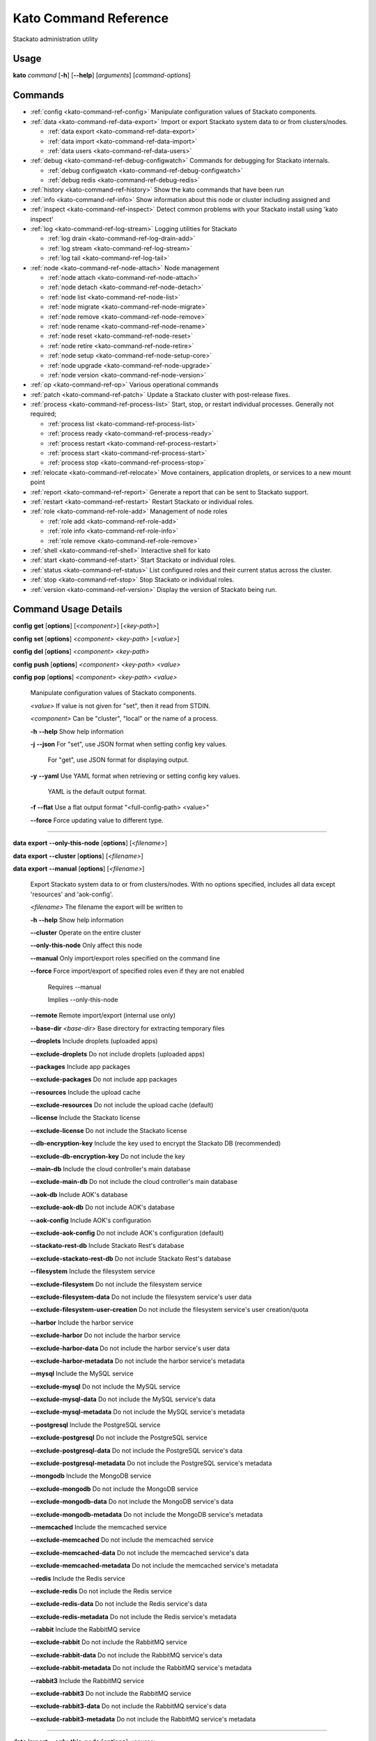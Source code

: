 .. index:: Kato Commands

.. _kato-command-ref:

Kato Command Reference
======================

Stackato administration utility

Usage
-----

**kato** *command* [**-h**] [**--help**] [*arguments*] [*command-options*] 

.. _kato-command-ref-list:

Commands
--------

* :ref:`config <kato-command-ref-config>` Manipulate configuration values of Stackato components.
* :ref:`data <kato-command-ref-data-export>` Import or export Stackato system data to or from clusters/nodes.

  * :ref:`data export <kato-command-ref-data-export>`

  * :ref:`data import <kato-command-ref-data-import>`

  * :ref:`data users <kato-command-ref-data-users>`
* :ref:`debug <kato-command-ref-debug-configwatch>` Commands for debugging for Stackato internals.

  * :ref:`debug configwatch <kato-command-ref-debug-configwatch>`

  * :ref:`debug redis <kato-command-ref-debug-redis>`
* :ref:`history <kato-command-ref-history>` Show the kato commands that have been run
* :ref:`info <kato-command-ref-info>` Show information about this node or cluster including assigned and
* :ref:`inspect <kato-command-ref-inspect>` Detect common problems with your Stackato install using 'kato inspect'
* :ref:`log <kato-command-ref-log-stream>` Logging utilities for Stackato

  * :ref:`log drain <kato-command-ref-log-drain-add>`

  * :ref:`log stream <kato-command-ref-log-stream>`

  * :ref:`log tail <kato-command-ref-log-tail>`
* :ref:`node <kato-command-ref-node-attach>` Node management

  * :ref:`node attach <kato-command-ref-node-attach>`

  * :ref:`node detach <kato-command-ref-node-detach>`

  * :ref:`node list <kato-command-ref-node-list>`

  * :ref:`node migrate <kato-command-ref-node-migrate>`

  * :ref:`node remove <kato-command-ref-node-remove>`

  * :ref:`node rename <kato-command-ref-node-rename>`

  * :ref:`node reset <kato-command-ref-node-reset>`

  * :ref:`node retire <kato-command-ref-node-retire>`

  * :ref:`node setup <kato-command-ref-node-setup-core>`

  * :ref:`node upgrade <kato-command-ref-node-upgrade>`

  * :ref:`node version <kato-command-ref-node-version>`
* :ref:`op <kato-command-ref-op>` Various operational commands
* :ref:`patch <kato-command-ref-patch>` Update a Stackato cluster with post-release fixes.
* :ref:`process <kato-command-ref-process-list>` Start, stop, or restart individual processes. Generally not required;

  * :ref:`process list <kato-command-ref-process-list>`

  * :ref:`process ready <kato-command-ref-process-ready>`

  * :ref:`process restart <kato-command-ref-process-restart>`

  * :ref:`process start <kato-command-ref-process-start>`

  * :ref:`process stop <kato-command-ref-process-stop>`
* :ref:`relocate <kato-command-ref-relocate>` Move containers, application droplets, or services to a new mount point
* :ref:`report <kato-command-ref-report>` Generate a report that can be sent to Stackato support.
* :ref:`restart <kato-command-ref-restart>` Restart Stackato or individual roles.
* :ref:`role <kato-command-ref-role-add>` Management of node roles

  * :ref:`role add <kato-command-ref-role-add>`

  * :ref:`role info <kato-command-ref-role-info>`

  * :ref:`role remove <kato-command-ref-role-remove>`
* :ref:`shell <kato-command-ref-shell>` Interactive shell for kato
* :ref:`start <kato-command-ref-start>` Start Stackato or individual roles.
* :ref:`status <kato-command-ref-status>` List configured roles and their current status across the cluster.
* :ref:`stop <kato-command-ref-stop>` Stop Stackato or individual roles.
* :ref:`version <kato-command-ref-version>` Display the version of Stackato being run.

.. _kato-command-ref-details:

Command Usage Details
---------------------


.. _kato-command-ref-config:

**config** **get** [**options**] [*<component>*] [*<key-path>*]

**config** **set** [**options**] *<component>* *<key-path>* [*<value>*]

**config** **del** [**options**] *<component>* *<key-path>*

**config** **push** [**options**] *<component>* *<key-path>* *<value>*

**config** **pop** [**options**] *<component>* *<key-path>* *<value>*

  Manipulate configuration values of Stackato components.

  *<value>*                               If value is not given for "set", then it read from STDIN.

  *<component>*                           Can be "cluster", "local" or the name of a process.


  **-h** **--help**                       Show help information

  **-j** **--json**                       For "set", use JSON format when setting config key values.

                                          For "get", use JSON format for displaying output.

  **-y** **--yaml**                       Use YAML format when retrieving or setting config key values.

                                          YAML is the default output format.

  **-f** **--flat**                       Use a flat output format "<full-config-path> <value>"

  **--force**                             Force updating value to different type.



----


.. _kato-command-ref-data-export:

**data** **export** **--only-this-node** [**options**] [*<filename>*]

**data** **export** **--cluster** [**options**] [*<filename>*]

**data** **export** **--manual** [**options**] [*<filename>*]

  Export Stackato system data to or from clusters/nodes. With no
  options specified, includes all data except 'resources' and 'aok-config'.

  *<filename>*                            The filename the export will be written to


  **-h** **--help**                       Show help information

  **--cluster**                           Operate on the entire cluster

  **--only-this-node**                    Only affect this node

  **--manual**                            Only import/export roles specified on the command line

  **--force**                             Force import/export of specified roles even if they are not enabled

                                          Requires --manual

                                          Implies --only-this-node

  **--remote**                            Remote import/export (internal use only)

  **--base-dir** *<base-dir>*             Base directory for extracting temporary files

  **--droplets**                          Include droplets (uploaded apps)

  **--exclude-droplets**                  Do not include droplets (uploaded apps)

  **--packages**                          Include app packages

  **--exclude-packages**                  Do not include app packages

  **--resources**                         Include the upload cache

  **--exclude-resources**                 Do not include the upload cache (default)

  **--license**                           Include the Stackato license

  **--exclude-license**                   Do not include the Stackato license

  **--db-encryption-key**                 Include the key used to encrypt the Stackato DB (recommended)

  **--exclude-db-encryption-key**         Do not include the key

  **--main-db**                           Include the cloud controller's main database

  **--exclude-main-db**                   Do not include the cloud controller's main database

  **--aok-db**                            Include AOK's database

  **--exclude-aok-db**                    Do not include AOK's database

  **--aok-config**                        Include AOK's configuration 

  **--exclude-aok-config**                Do not include AOK's configuration (default)

  **--stackato-rest-db**                  Include Stackato Rest's database

  **--exclude-stackato-rest-db**          Do not include Stackato Rest's database

  **--filesystem**                        Include the filesystem service

  **--exclude-filesystem**                Do not include the filesystem service

  **--exclude-filesystem-data**           Do not include the filesystem service's user data

  **--exclude-filesystem-user-creation**  Do not include the filesystem service's user creation/quota

  **--harbor**                            Include the harbor service

  **--exclude-harbor**                    Do not include the harbor service

  **--exclude-harbor-data**               Do not include the harbor service's user data

  **--exclude-harbor-metadata**           Do not include the harbor service's metadata

  **--mysql**                             Include the MySQL service

  **--exclude-mysql**                     Do not include the MySQL service

  **--exclude-mysql-data**                Do not include the MySQL service's data

  **--exclude-mysql-metadata**            Do not include the MySQL service's metadata

  **--postgresql**                        Include the PostgreSQL service

  **--exclude-postgresql**                Do not include the PostgreSQL service

  **--exclude-postgresql-data**           Do not include the PostgreSQL service's data

  **--exclude-postgresql-metadata**       Do not include the PostgreSQL service's metadata

  **--mongodb**                           Include the MongoDB service

  **--exclude-mongodb**                   Do not include the MongoDB service

  **--exclude-mongodb-data**              Do not include the MongoDB service's data

  **--exclude-mongodb-metadata**          Do not include the MongoDB service's metadata

  **--memcached**                         Include the memcached service

  **--exclude-memcached**                 Do not include the memcached service

  **--exclude-memcached-data**            Do not include the memcached service's data

  **--exclude-memcached-metadata**        Do not include the memcached service's metadata

  **--redis**                             Include the Redis service

  **--exclude-redis**                     Do not include the Redis service

  **--exclude-redis-data**                Do not include the Redis service's data

  **--exclude-redis-metadata**            Do not include the Redis service's metadata

  **--rabbit**                            Include the RabbitMQ service

  **--exclude-rabbit**                    Do not include the RabbitMQ service

  **--exclude-rabbit-data**               Do not include the RabbitMQ service's data

  **--exclude-rabbit-metadata**           Do not include the RabbitMQ service's metadata

  **--rabbit3**                           Include the RabbitMQ service

  **--exclude-rabbit3**                   Do not include the RabbitMQ service

  **--exclude-rabbit3-data**              Do not include the RabbitMQ service's data

  **--exclude-rabbit3-metadata**          Do not include the RabbitMQ service's metadata



----


.. _kato-command-ref-data-import:

**data** **import** **--only-this-node** [**options**] *<source>*

**data** **import** **--cluster** [**options**] *<source>*

**data** **import** **--manual** [**options**] *<source>*

  Import Stackato system data to or from clusters/nodes. With no
  options specified, includes all data except 'resources' and 'aok-config'.

  *<source>*                              This can a hostname or a filename to import from


  **-h** **--help**                       Show help information

  **--cluster**                           Operate on the entire cluster

  **--only-this-node**                    Only affect this node

  **--manual**                            Only import/export roles specified on the command line

  **--force**                             Force import/export of specified roles even if they are not enabled

                                          Requires --manual

                                          Implies --only-this-node

  **--remote**                            Remote import/export (internal use only)

  **--base-dir** *<base-dir>*             Base directory for extracting temporary files

  **--legacy**                            Treat import as a legacy services import (internal use only)

  **--droplets**                          Include droplets (uploaded apps)

  **--exclude-droplets**                  Do not include droplets (uploaded apps)

  **--packages**                          Include app packages

  **--exclude-packages**                  Do not include app packages

  **--resources**                         Include the upload cache

  **--exclude-resources**                 Do not include the upload cache (default)

  **--license**                           Include the Stackato license

  **--exclude-license**                   Do not include the Stackato license

  **--db-encryption-key**                 Include the key used to encrypt the Stackato DB (recommended)

  **--exclude-db-encryption-key**         Do not include the key

  **--main-db**                           Include the cloud controller's main database

  **--exclude-main-db**                   Do not include the cloud controller's main database

  **--aok-db**                            Include AOK's database

  **--exclude-aok-db**                    Do not include AOK's database

  **--aok-config**                        Include AOK's configuration 

  **--exclude-aok-config**                Do not include AOK's configuration (default)

  **--stackato-rest-db**                  Include Stackato Rest's database

  **--exclude-stackato-rest-db**          Do not include Stackato Rest's database

  **--filesystem**                        Include the filesystem service

  **--exclude-filesystem**                Do not include the filesystem service

  **--exclude-filesystem-data**           Do not include the filesystem service's user data

  **--exclude-filesystem-user-creation**  Do not include the filesystem service's user creation/quota

  **--harbor**                            Include the harbor service

  **--exclude-harbor**                    Do not include the harbor service

  **--exclude-harbor-data**               Do not include the harbor service's user data

  **--exclude-harbor-metadata**           Do not include the harbor service's metadata

  **--mysql**                             Include the MySQL service

  **--exclude-mysql**                     Do not include the MySQL service

  **--exclude-mysql-data**                Do not include the MySQL service's data

  **--exclude-mysql-metadata**            Do not include the MySQL service's metadata

  **--postgresql**                        Include the PostgreSQL service

  **--exclude-postgresql**                Do not include the PostgreSQL service

  **--exclude-postgresql-data**           Do not include the PostgreSQL service's data

  **--exclude-postgresql-metadata**       Do not include the PostgreSQL service's metadata

  **--mongodb**                           Include the MongoDB service

  **--exclude-mongodb**                   Do not include the MongoDB service

  **--exclude-mongodb-data**              Do not include the MongoDB service's data

  **--exclude-mongodb-metadata**          Do not include the MongoDB service's metadata

  **--memcached**                         Include the memcached service

  **--exclude-memcached**                 Do not include the memcached service

  **--exclude-memcached-data**            Do not include the memcached service's data

  **--exclude-memcached-metadata**        Do not include the memcached service's metadata

  **--redis**                             Include the Redis service

  **--exclude-redis**                     Do not include the Redis service

  **--exclude-redis-data**                Do not include the Redis service's data

  **--exclude-redis-metadata**            Do not include the Redis service's metadata

  **--rabbit**                            Include the RabbitMQ service

  **--exclude-rabbit**                    Do not include the RabbitMQ service

  **--exclude-rabbit-data**               Do not include the RabbitMQ service's data

  **--exclude-rabbit-metadata**           Do not include the RabbitMQ service's metadata

  **--rabbit3**                           Include the RabbitMQ service

  **--exclude-rabbit3**                   Do not include the RabbitMQ service

  **--exclude-rabbit3-data**              Do not include the RabbitMQ service's data

  **--exclude-rabbit3-metadata**          Do not include the RabbitMQ service's metadata



----


.. _kato-command-ref-data-users:

**data** **users** **import** [**options**] *<filename>*

**data** **users** **export** [**options**] [**--exclude-password-hashes**] [*<filename>*]

  Import or export a list of Stackato users (CSV format).

  **-h** **--help**                       Show help information

  **-p** **--exclude-password-hashes**    Do not include hashed passwords in export

  **-d** **--dry-run**                    Do not import/export anything, just show

                                          what will be done



----


.. _kato-command-ref-debug-configwatch:

**debug** **configwatch** [**options**] [*<process-name>...*]

  Watch changes to cluster config

  **-d** **--dump-tree**                  Dump the config tree seen since starting

  **-s** **--no-value**                   Do not print the value of path



----


.. _kato-command-ref-debug-redis:

**debug** **redis**

  Connect to the Redis server used for cluster config via redis-cli


----


.. _kato-command-ref-history:

**history** [**--help**] [**-n** *<node-IP>*] [**--json**]

  Show the kato commands that have been run

  **-h** **--help**                       Show help information

  **-n** **--node** *<node-IP>*           Get command history from a specific cluster node

  **-j** **--json**                       Output as JSON



----


.. _kato-command-ref-info:

**info** [**--help**] [**-n** *<node-IP>*] [**--json**] [**--yaml**]

  Show information about this node or cluster including assigned and
  available roles.

  **-h** **--help**                       Show help information

  **-n** **--node** *<node-IP>*           Show info on a specific cluster node

  **-j** **--json**                       Output as JSON

  **-y** **--yaml**                       Output as YAML



----


.. _kato-command-ref-inspect:

**inspect** [**options**]

**inspect** [**options**] [**all**]

**inspect** [**options**] **group** *<group-name>*

**inspect** [**options**] **tests** *<test-name>...*

  Detect common problems with your Stackato install using 'kato inspect'
  
  To run all tests, run:
    kato inspect
  To use a specific group of tests, run:
    kato inspect group <name of group>
  To run specific tests, run:
    kato inspect tests <test1> <test2> <test3>

  **-h** **--help**                       Show help information

  **-v** **--verbose**                    Verbose output



----


.. _kato-command-ref-log-drain-add:

**log** **drain** **add** [**options**] *<name>* *<uri>* [*<param>...*]

  Add a new log drain.
  
  Examples:
  
    # Add a drain to receive system logs
    
    kato log drain add system_splunk udp://logs.splunk.com:1234/
    
    # Add a drain to forward all application and system logs as json
  
    kato log drain add -f json -p apptail,systail app_sys_splunk udp://logs.splunk.com:1235/
    
    # Add a drain with a custom or named format,
    
    kato log drain add -f "{{.Name}}: {{.Text}}"  system_splunk_2 udp://logs.splunk.com:1236/
    kato log drain add -f systail-syslog  system_splunk_2 udp://logs.splunk.com:1236/
  
    # Passing custom parameters to a drain
  
    kato log drain add mydrain redis://localhost:6379 key=logdata 

  **-h** **--help**                       Show help information

  **-f** **--format** *<format>*          Message format

  **-p** **--prefix** *<prefix>*          Message key prefix; possible values: systail, event, apptail (comma-separated, no spaces)



----


.. _kato-command-ref-log-drain-delete:

**log** **drain** **delete** [**options**] *<name>*

  Delete a drain

  **-h** **--help**                       Show help information



----


.. _kato-command-ref-log-drain-list:

**log** **drain** **list** [**options**]

  List all log drains

  **-h** **--help**                       Show help information

  **-y** **--yaml**                       Output at YAML

  **-j** **--json**                       Output at JSON



----


.. _kato-command-ref-log-drain-status:

**log** **drain** **status** [**options**] [*<drain>...*]

  Show the status of all or specified log drains

  **-h** **--help**                       Show help information

  **-n** **--not-running**                Show only drains not running

  **-y** **--yaml**                       Output at YAML

  **-j** **--json**                       Output at JSON



----


.. _kato-command-ref-log-stream:

**log** **stream** [**options**] *<key>...*

  Examples:
  
    # stream cloud events
    
    kato log stream event
  
    # stream DEA and app log stream
    
    kato log stream systail.dea systail.stager apptail
  
    # stream system logs (equivalent to 'kato log tail')
    
    kato log stream systail

  *<key>*                                 Logyard stream key prefix (eg: systail.dea)


  **-h** **--help**                       Show help information

  **--no-color**                          Turn off color

  **--raw**                               Show unformatted logs, including logyard INFO records (skipped by default)

  **--json**                              Show the original JSON

  **--time**                              Show timestamp

  **-n** **--node** *<node-IP>*           Only show logs from a specific cluster node

  **-l** **--local**                      Only show logs from the current node



----


.. _kato-command-ref-log-tail:

**log** **tail** [**options**] [*<component>...*]

  *<component>*                           Can be a process name, role name or role group name


  **-h** **--help**                       Show help information

  **--no-color**                          Turn off color

  **--raw**                               Show unformatted logs, including logyard INFO records (skipped by default)

  **--time**                              Show timestamp

  **-n** **--node** *<node-IP>*           Only show logs from a specific cluster node

  **-l** **--local**                      Only show logs from the current node



----


.. _kato-command-ref-node-attach:

**node** **attach** [**options**] *<core-ip>*

  Attach this node to a stackato core node

  **-h** **--help**                       Show help information

  **-e** **--enable** *<roles>*           Enable the specified roles (comma-separated, no spaces)

  **-s** **--no-start**                   Do not auto start processes

  **-v** **--verbose**                    Show process information when starting/stopping roles

  **-f** **--force**                      Forces this node to attach to a core node, ignoring any version mismatches



----


.. _kato-command-ref-node-detach:

**node** **detach** [**options**]

  Detach this node from a stackato core node

  **-h** **--help**                       Show help information

  **-s** **--start**                      Automatically start processes after detaching

  **-v** **--verbose**                    Show process information when starting/stopping roles



----


.. _kato-command-ref-node-list:

**node** **list** [**options**]

  List all nodes known to this cluster

  **-h** **--help**                       Show help information

  **-j** **--json**                       Use JSON format for displaying output

  **-y** **--yaml**                       Use YAML format for displaying output



----


.. _kato-command-ref-node-migrate:

**node** **migrate** *<old-node-IP>* *<new-node-IP>*

  Migrate the node configuration from old node to a new node

  **-h** **--help**                       Show help information

  **-r** **--no-restart**                 Do not restart roles after migration



----


.. _kato-command-ref-node-remove:

**node** **remove** *<node-IP>*

  Remove the node from the cluster

  **-h** **--help**                       Show help information



----


.. _kato-command-ref-node-rename:

**node** **rename** [**options**] *<hostname>*

  **-h** **--help**                       Show help information.

  **-s** **--skip-remap-hosts**           Skip the remapping of existing app URLS to the

                                          new domain.

  **-l** **--skip-ssl-regeneration**      Skip regenerating the SSL keys

  **-r** **--no-restart**                 Do not restart roles.

  **-v** **--verbose**                    Show process information when restarting roles.



----


.. _kato-command-ref-node-reset:

**node** **reset** **soft**

**node** **reset** **factory**

**node** **reset** **--help**

  Reset the Stackato VM to its default configuration.
  
  * soft: clears all data and resets the VM to its state
    immediately after first boot.
  * factory: returns the VM to its state prior to first boot.

  **-h** **--help**                       Show help information



----


.. _kato-command-ref-node-retire:

**node** **retire** [**options**]

  Gracefully retires a DEA node from the cluster. New instances of the
  apps are started on other available DEAs before the retiring DEA is shut
  down. 

  **-h** **--help**                       Show help information

  **-n** **--node** *<node-id>*           Retire the specified DEA node, local node is

                                          used if not specified



----


.. _kato-command-ref-node-setup-core:

**node** **setup** **core** [*<endpoint>*]

**node** **setup** **core** **--help**

  Configure the core node of your Stackato cluster

  **-h** **--help**                       Show help information

  **-v** **--verbose**                    Show process information



----


.. _kato-command-ref-node-setup-firstuser:

**node** **setup** **firstuser** [**options**] *<email>* *<org>*

  First user setup.

  *<email>*                               First user's email.

  *<org>*                                 First user's organization.


  **-h** **--help**                       Show help information

  **-p** **--password** *<password>*      First user's password.

                                          If your unix password has not been updated, then

                                          your unix password will be updated to this.

                                          Will be prompted for if not given.

  **-u** **--username** *<username>*      First user's username.

                                          Will be the provided email if not given.



----


.. _kato-command-ref-node-setup-load_balancer:

**node** **setup** **load_balancer** [*<IP>...*] [**--force**]

**node** **setup** **load_balancer** **--help**

  Configure this node as a HTTP/S load balancer

  **-h** **--help**                       Show help information



----


.. _kato-command-ref-node-setup-micro:

**node** **setup** **micro** [**options**] [*<role>...*]

**node** **setup** **micro** **--help**

  Configure this instance as a micro cloud

  **-h** **--help**                       Show help information

  **-d** **--delete**                     Delete old configuration and re-initialize everything

  **-s** **--no-start**                   Do not auto start processes

  **-v** **--verbose**                    Show process information



----


.. _kato-command-ref-node-upgrade:

**node** **upgrade** [**options**]

  Upgrades Stackato

  **-h** **--help**                       Show help information

  **-n** **--node** *<node>*              Targets the provided node.

  **-v** **--version** *<version>*        The version of Stackato to upgrade to. The latest version is used if this isn't supplied.

  **--rollback**                          Rolls Stackato back to the previous version.

  **--skip-confirmation**                 Skips initial confirmation of upgrade.

  **--resume**                            Resumes an upgrade process, used internally by Kato and should only be called manually when

                                          requested.

  **--cluster**                           Performs an upgrade of all nodes in the cluster.

  **--status**                            Shows the status of upgrades on a node.

  **--force**                             Forces an upgrade to run.

  **-j** **--json**                       Shows the status in json format.

  **-u** **--update-kato**                Updates kato node upgrade to the latest codebase.

  **--role-order** *<role-order>*         Comma separated list of roles defining the order that roles should be upgraded in a cluster.

  **--ignore-inspect-failures**           Display pre/post upgrade 'kato inspect' tests as warnings instead of upgrade failures.



----


.. _kato-command-ref-node-version:

**node** **version** [**options**] [*<node-IP>*]

  **-h** **--help**                       Show help information.



----


.. _kato-command-ref-op:

**op** **--help**

**op** **custom_ssl_cert** **install** *<key-path>* *<cert-path>* *<domain>* [**--wildcard-subdomains**] [**--update**]

**op** **custom_ssl_cert** **remove** *<domain>*

**op** **custom_ssl_cert** **list**

**op** **dhcp**

**op** **defer** *<command>* [**--run-as-root**] [**--reset**]

**op** **import_from_yaml_files** [**--upgrade**]

**op** **max_client_upload** *<max-size>*

**op** **regenerate** **ssl_cert**

**op** **regenerate** **mysql**

**op** **regenerate** **postgresql** [**--no-restart**]

**op** **regenerate** **stackato-rest-auth**

**op** **regenerate** **cloud-controller-client-auth**

**op** **regenerate** **token-signing-secret**

**op** **remap_hosts** *<old-hostname>* *<new-hostname>*

**op** **run_deferred**

**op** **set_timezone** [**--timezone** *<TZ>*]

**op** **static_ip** [**--no-restart**]

**op** **upstream_proxy** **set** *<proxy-address>* [**-u** *<user>*] [**-p** *<pass>*]

**op** **upstream_proxy** **delete**

**op** **update_hostsfile**

**op** **generate_service_tokens**

  Various operational commands

  **custom_ssl_cert**                     Allows admin configuration of custom SSL certificates

                                          to be used in conjunction with router2g and deployed

                                          applications.

  **dhcp**                                Configures this node's networking to use DHCP

  **defer**                               Defers a kato command to be run by 'op run_deferred'

  **max_client_upload**                   Set the maximum upload size in MB

  **regenerate**                          Regenerate the configuration for a process

  **remap_hosts**                         Change the hostname to look for when remapping

  **run_deferred**                        Runs any previously deferred kato commands

  **set_timezone**                        Change the default system timezone for the host machine

  **static_ip**                           Configures this node to use a static IP

  **upstream_proxy**                      Configure Stackato to use an external or upstream proxy

                                          server and deployed apps.

  **update_hostsfile**                    Updates the /etc/hosts file with the endpoint URI mapped

                                          to the CC's internal IP

  **generate_service_tokens**             Generates service auth tokens.


  **-h** **--help**                       Show help information

  **-u** **--user** *<user>*              Proxy username

  **-p** **--pass** *<pass>*              Proxy password

  **-r** **--no-restart**                 Do not restart processes.



----


.. _kato-command-ref-patch:

**patch** **status** [**--all**]

**patch** **install** [**--only-this-node**] [**--no-restart**] *<patchname>*

**patch** **reset**

**patch** **update**

**patch** **reinstall** [**--only-this-node**] [**--no-restart**] *<patchname>*

  Update a Stackato cluster with post-release fixes.

  **-h** **--help**                       Show help information

  **-a** **--all**                        Show status for all patches 

  **-n** **--only-this-node**             Only patch this node (otherwise entire cluster will be patched)

  **-r** **--no-restart**                 Don't restart any roles during patching



----


.. _kato-command-ref-process-list:

**process** **list** [**options**] [*<process>...*]

  Lists configured processes and their current running status.

  **-h** **--help**                       Show help information

  **-n** **--node** *<node-IP>*           Get status for a specific cluster node (defaults to local node)

  **-c** **--cluster**                    Includes process status over all cluster nodes

  **-j** **--json**                       Use JSON format for displaying output

  **-y** **--yaml**                       Use YAML format for displaying output



----


.. _kato-command-ref-process-ready:

**process** **ready** [**options**] *<process>*

  **-h** **--help**                       Show help information

  **-b** **--block** *<seconds>*          Block until ready, for max <seconds> seconds.

                                          If <seconds> is 0, then block forever

  **-n** **--node** *<node-IP>*           Check process on a specific cluster node



----


.. _kato-command-ref-process-restart:

**process** **restart** [**options**] [*<process>...*]

  **-h** **--help**                       Show help information

  **-n** **--node** *<node-IP>*           Restart process on a specific cluster node

  **-c** **--cluster**                    Restarts process on all nodes in the cluster



----


.. _kato-command-ref-process-start:

**process** **start** [**options**] [*<process>...*]

  **-h** **--help**                       Show help information

  **-n** **--node** *<node-IP>*           Start process on a specific cluster node



----


.. _kato-command-ref-process-stop:

**process** **stop** [**options**] [*<process>...*]

  **-h** **--help**                       Show help information

  **-n** **--node** *<node-IP>*           Stop process on a specific cluster node



----


.. _kato-command-ref-relocate:

**relocate** [**-h**] **containers** *<new_location>*

**relocate** [**-h**] **droplets** *<new_location>*

**relocate** [**-h**] **services** *<new_location>*

  Move containers, application droplets, or services to a new mount point
  or filesystem location.

  **-h** **--help**                       Show help information



----


.. _kato-command-ref-report:

**report**

**report** **--node** *<node-IP>*

**report** **--cluster**

**report** **--help**

  Generate a report that can be sent to Stackato support.

  **-h** **--help**                       Show help information

  **-c** **--cluster**                    Gather reports from entire cluster into one tarball

  **-n** **--node** *<node-IP>*           Gather report from a specific cluster node



----


.. _kato-command-ref-restart:

**restart** [**options**] [*<role>...*]

**restart** **--help**

  Restart Stackato or individual roles.

  **-a** **--all**                        Also restart core processes

  **-n** **--node** *<node-IP>*           Restart a specific cluster node

  **-v** **--verbose**                    Show process information



----


.. _kato-command-ref-role-add:

**role** **add** **--help**

**role** **add** [**-v**] [**--node** *<node-IP>*] [**--no-start**] *<role>...*

**role** **add** [**-v**] [**--node** *<node-IP>*] [**--no-start**] **--all**

**role** **add** [**-v**] [**--node** *<node-IP>*] [**--no-start**] **--all-but** *<role>...*

**role** **add** [**-v**] [**--node** *<node-IP>*] **--only** *<role>...*

  Enable roles on a node

  **-h** **--help**                       Show help information

  **-a** **--all**                        Enable all available roles

  **-b** **--all-but**                    Enable all available roles except these

  **-o** **--only**                       Enable only these roles, while disabling others

  **-n** **--node** *<node-IP>*           Add a role on a specific cluster node

  **-s** **--no-start**                   Do not start processes

  **-v** **--verbose**                    Show process information



----


.. _kato-command-ref-role-info:

**role** **info** **--help**

**role** **info** [*<role>...*]

  Display info on roles

  **-h** **--help**                       Show help information



----


.. _kato-command-ref-role-remove:

**role** **remove** **--help**

**role** **remove** [**-v**] [**--node** *<node-IP>*] *<role>...*

**role** **remove** [**-v**] [**--node** *<node-IP>*] **--all**

**role** **remove** [**-v**] [**--node** *<node-IP>*] **--all-but** *<role>...*

  Disable roles for a node

  **-h** **--help**                       Show help information

  **-a** **--all**                        Disable all available roles

  **-b** **--all-but**                    Disable all available roles except these

  **-n** **--node** *<node-IP>*           Remove a role on a specific cluster node

  **-v** **--verbose**                    Show process information



----


.. _kato-command-ref-shell:

**shell** [**--help**]

  Interactive shell for kato

  **-h** **--help**                       Show help information



----


.. _kato-command-ref-start:

**start** [**options**] [*<role>...*]

**start** **--help**

  Start Stackato or individual roles.

  **-n** **--node** *<node-IP>*           Start a specific cluster node

  **-e** **--ephemeral**                  Try not to regenerate/modify any config items

  **-v** **--verbose**                    Show process information



----


.. _kato-command-ref-status:

**status** [**options**]

  List configured roles and their current status across the cluster.

  **-h** **--help**                       Show help information

  **-a** **--all**                        Show all roles, including roles not configured on cluster

  **-j** **--json**                       Use JSON format for displaying output.

  **-y** **--yaml**                       Use YAML format for displaying output.



----


.. _kato-command-ref-stop:

**stop** [**options**] [*<role>...*]

**stop** **--help**

  Stop Stackato or individual roles.

  **-n** **--node** *<node-IP>*           Stop a specific cluster node

  **-v** **--verbose**                    Show process information



----


.. _kato-command-ref-version:

**version** [**--help**]

  Display the version of Stackato being run.

  **-h** **--help**                       Show help information



----


.. _kato-command-ref-end:




